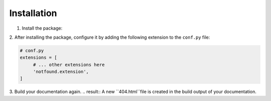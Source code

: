 Installation
============

1. Install the package:

.. tabs::

   .. tab:: from PyPI

      .. prompt:: bash

         pip install sphinx-notfound-page

   .. tab:: from GitHub

      .. prompt:: bash

         pip install git+https://github.com/readthedocs/sphinx-notfound-page@master


2. After installing the package,
configure it by adding the following extension to the ``conf.py`` file:

.. code-block:: python

   # conf.py
   extensions = [
        # ... other extensions here
        'notfound.extension',
   ]


3. Build your documentation again.
.. result:: A new ``404.html``file is created in the build output of your documentation.

.. note:important::

   If you open the ``404.html`` file in a browser, the images and css do not display properly.
   The URLs are absolute and the resources cannot be found at ``file://``.

   It is an expected behavior and those resources appear once the docs are deployed.


.. info::

   This extension requires:

   * Python 2.7+ or 3.x
   * Sphinx 1.5+ or 2.x

